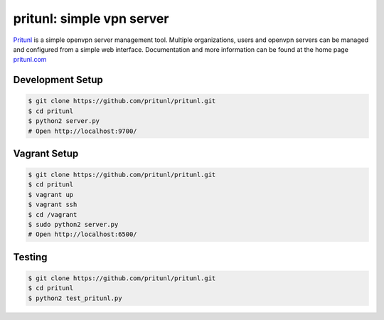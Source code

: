 pritunl: simple vpn server
==========================

.. image:: http://gitshields.com/v2/pypi/pritunl/version/7d0ce8.png
    :target: https://pypi.python.org/pypi/pritunl

.. image:: http://gitshields.com/v2/pypi/pritunl/month_down/ff4a20.png
    :target: https://pypi.python.org/pypi/pritunl

.. image:: http://gitshields.com/v2/text/license/AGPLv3/blue.png
    :target: https://www.gnu.org/licenses/agpl-3.0.html

.. image:: http://gitshields.com/v2/drone/github.com/pritunl/pritunl/brightgreen-red.png
    :target: https://drone.io/github.com/pritunl/pritunl

`Pritunl <https://github.com/pritunl/pritunl>`_ is a simple openvpn server
management tool. Multiple organizations, users and openvpn servers can be
managed and configured from a simple web interface. Documentation and more
information can be found at the home page `pritunl.com <http://pritunl.com>`_

Development Setup
-----------------

.. code-block:: bash

    $ git clone https://github.com/pritunl/pritunl.git
    $ cd pritunl
    $ python2 server.py
    # Open http://localhost:9700/

Vagrant Setup
-------------

.. code-block:: bash

    $ git clone https://github.com/pritunl/pritunl.git
    $ cd pritunl
    $ vagrant up
    $ vagrant ssh
    $ cd /vagrant
    $ sudo python2 server.py
    # Open http://localhost:6500/

Testing
-------

.. code-block:: bash

    $ git clone https://github.com/pritunl/pritunl.git
    $ cd pritunl
    $ python2 test_pritunl.py
